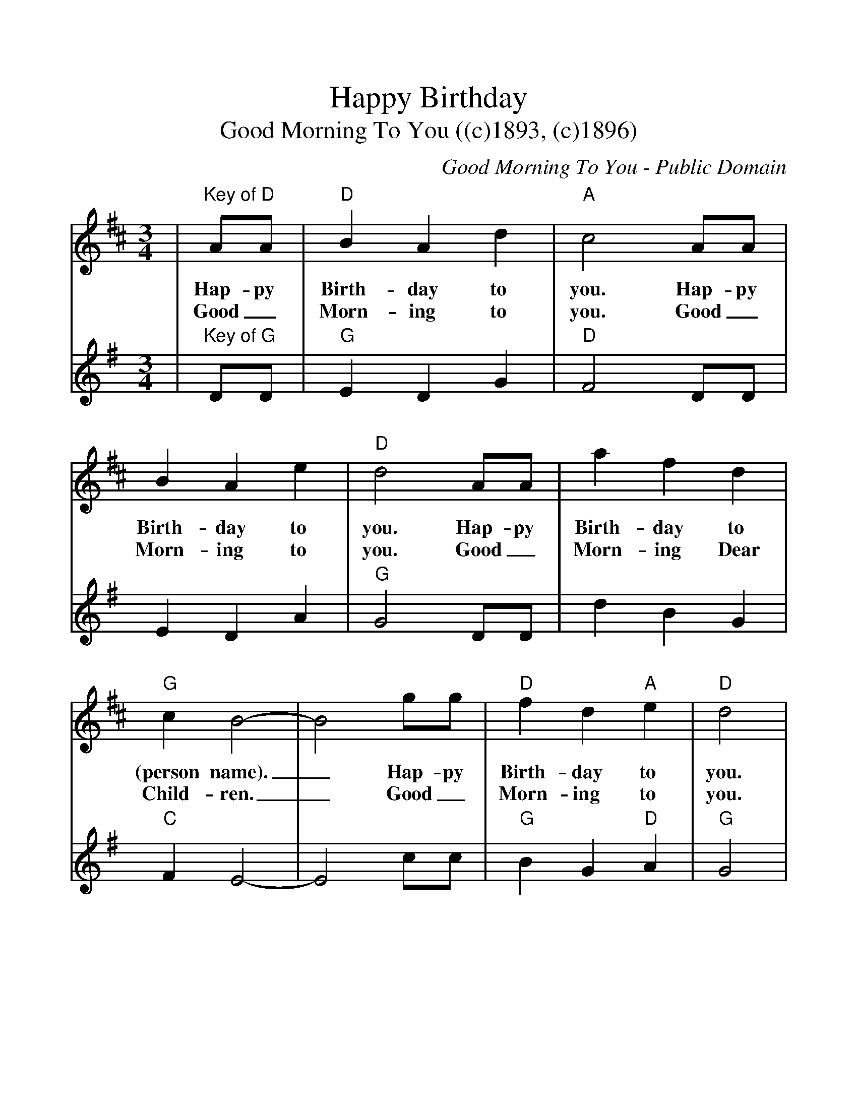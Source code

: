 %%scale 1.1
%%format dulcimer.fmt
%%continueall
X:1
T:Happy Birthday
T:Good Morning To You ((c)1893, (c)1896)
C:Good Morning To You - Public Domain
N:
N:Top line key of D
N:Bottom line key of G
M:3/4
L:1/4
%%staves{RH1 RH2}
K:D
V:1 clef=treble
|"Key of D"A/2A/2|"D"B A d|"A"c2 A/2A/2|B A e|"D"d2 A/2A/2
w:Hap-py Birth-day to you. Hap-py Birth-day to you. Hap-py
w:Good_ Morn-ing to you. Good_ Morn-ing to you. Good_
|a f d|"G"c B2-|B2 g/2g/2|"D"f d "A"e|"D"d2|
w:Birth-day to (person name)._ Hap-py Birth-day to you.
w:Morn-ing Dear Child-ren._ Good_ Morn-ing to you.
V:2 clef=treble
K:G
|"Key of G"D/2D/2|"G"E D G|"D"F2 D/2D/2|E D A|"G"G2 D/2D/2
|d B G|"C"F E2-|E2 c/2c/2|"G"B G "D"A|"G"G2|
